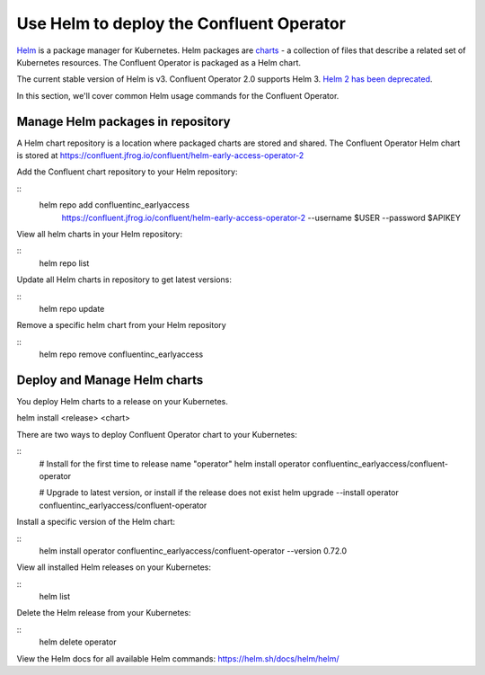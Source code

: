 Use Helm to deploy the Confluent Operator
==========================================

`Helm <https://helm.sh/>`_ is a package manager for Kubernetes. Helm packages are `charts <https://helm.sh/docs/topics/charts/>`_ 
- a collection of files that describe a related set of Kubernetes resources.
The Confluent Operator is packaged as a Helm chart.

The current stable version of Helm is v3. Confluent Operator 2.0 supports Helm 3. `Helm 2 has been deprecated <https://helm.sh/blog/helm-v2-deprecation-timeline/>`_.

In this section, we'll cover common Helm usage commands for the Confluent Operator.

==================================
Manage Helm packages in repository
==================================

A Helm chart repository is a location where packaged charts are stored and shared. The Confluent Operator Helm chart is 
stored at https://confluent.jfrog.io/confluent/helm-early-access-operator-2

Add the Confluent chart repository to your Helm repository:

::
   helm repo add confluentinc_earlyaccess \   
       https://confluent.jfrog.io/confluent/helm-early-access-operator-2 \
       --username $USER \
       --password $APIKEY
  
View all helm charts in your Helm repository:

::
   helm repo list

Update all Helm charts in repository to get latest versions:

::
   helm repo update

Remove a specific helm chart from your Helm repository

::
   helm repo remove confluentinc_earlyaccess

=============================
Deploy and Manage Helm charts
=============================

You deploy Helm charts to a release on your Kubernetes.

helm install <release> <chart>

There are two ways to deploy Confluent Operator chart to your Kubernetes:

::
   # Install for the first time to release name "operator"
   helm install operator confluentinc_earlyaccess/confluent-operator

   # Upgrade to latest version, or install if the release does not exist
   helm upgrade --install operator confluentinc_earlyaccess/confluent-operator

Install a specific version of the Helm chart:

::
   helm install operator confluentinc_earlyaccess/confluent-operator --version 0.72.0

View all installed Helm releases on your Kubernetes:

::
   helm list

Delete the Helm release from your Kubernetes:

::
   helm delete operator

View the Helm docs for all available Helm commands: https://helm.sh/docs/helm/helm/